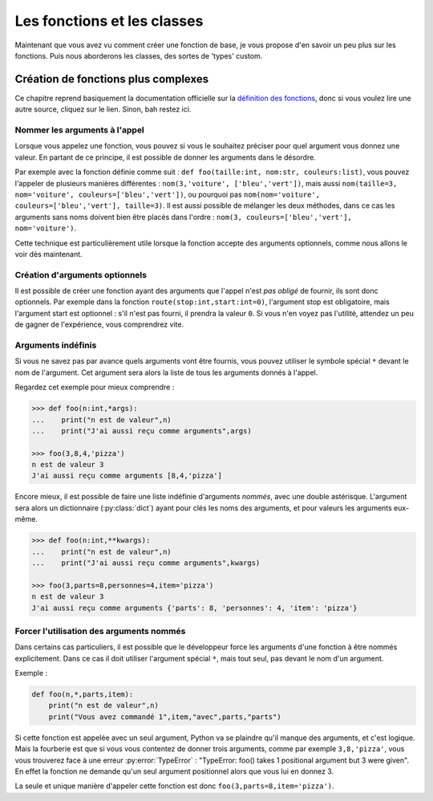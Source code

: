 ============================
Les fonctions et les classes
============================


Maintenant que vous avez vu comment créer une fonction de base, je vous propose d'en savoir un peu plus sur les fonctions. Puis nous aborderons les classes, des sortes de 'types' custom.


Création de fonctions plus complexes
====================================

Ce chapitre reprend basiquement la documentation officielle sur la `définition des fonctions <https://docs.python.org/fr/3/tutorial/controlflow.html#more-on-defining-functions>`_, donc si vous voulez lire une autre source, cliquez sur le lien. Sinon, bah restez ici.


------------------------------
Nommer les arguments à l'appel
------------------------------

Lorsque vous appelez une fonction, vous pouvez si vous le souhaitez préciser pour quel argument vous donnez une valeur. En partant de ce principe, il est possible de donner les arguments dans le désordre.

Par exemple avec la fonction définie comme suit : ``def foo(taille:int, nom:str, couleurs:list)``, vous pouvez l'appeler de plusieurs manières différentes : ``nom(3,'voiture', ['bleu','vert'])``, mais aussi ``nom(taille=3, nom='voiture', couleurs=['bleu','vert'])``, ou pourquoi pas ``nom(nom='voiture', couleurs=['bleu','vert'], taille=3)``.   
Il est aussi possible de mélanger les deux méthodes, dans ce cas les arguments sans noms doivent bien être placés dans l'ordre : ``nom(3, couleurs=['bleu','vert'], nom='voiture')``.

Cette technique est particulièrement utile lorsque la fonction accepte des arguments optionnels, comme nous allons le voir dès maintenant.


-------------------------------
Création d'arguments optionnels
-------------------------------

Il est possible de créer une fonction ayant des arguments que l'appel n'est *pas obligé* de fournir, ils sont donc optionnels. Par exemple dans la fonction ``route(stop:int,start:int=0)``, l'argument stop est obligatoire, mais l'argument start est optionnel : s'il n'est pas fourni, il prendra la valeur ``0``. Si vous n'en voyez pas l'utilité, attendez un peu de gagner de l'expérience, vous comprendrez vite.


-------------------
Arguments indéfinis
-------------------

Si vous ne savez pas par avance quels arguments vont être fournis, vous pouvez utiliser le symbole spécial ``*`` devant le nom de l'argument. Cet argument sera alors la liste de tous les arguments donnés à l'appel.

Regardez cet exemple pour mieux comprendre :

.. code-block:: py

    >>> def foo(n:int,*args):
    ...    print("n est de valeur",n)
    ...    print("J'ai aussi reçu comme arguments",args)
    
    >>> foo(3,8,4,'pizza')
    n est de valeur 3
    J'ai aussi reçu comme arguments [8,4,'pizza']

Encore mieux, il est possible de faire une liste indéfinie d'arguments *nommés*, avec une double astérisque. L'argument sera alors un dictionnaire (:py:class:`dict`) ayant pour clés les noms des arguments, et pour valeurs les arguments eux-même.

.. code-block:: py

    >>> def foo(n:int,**kwargs):
    ...    print("n est de valeur",n)
    ...    print("J'ai aussi reçu comme arguments",kwargs)
    
    >>> foo(3,parts=8,personnes=4,item='pizza')
    n est de valeur 3
    J'ai aussi reçu comme arguments {'parts': 8, 'personnes': 4, 'item': 'pizza'}


-----------------------------------------
Forcer l'utilisation des arguments nommés
-----------------------------------------

Dans certains cas particuliers, il est possible que le développeur force les arguments d'une fonction à être nommés explicitement. Dans ce cas il doit utiliser l'argument spécial ``*``, mais tout seul, pas devant le nom d'un argument.

Exemple :

.. code-block:: py

    def foo(n,*,parts,item):
        print("n est de valeur",n)
        print("Vous avez commandé 1",item,"avec",parts,"parts")

Si cette fonction est appelée avec un seul argument, Python va se plaindre qu'il manque des arguments, et c'est logique. Mais la fourberie est que si vous vous contentez de donner trois arguments, comme par exemple ``3,8,'pizza'``, vous vous trouverez face à une erreur :py:error:`TypeError` : "TypeError: foo() takes 1 positional argument but 3 were given". En effet la fonction ne demande qu'un seul argument positionnel alors que vous lui en donnez 3.

La seule et unique manière d'appeler cette fonction est donc ``foo(3,parts=8,item='pizza')``.

